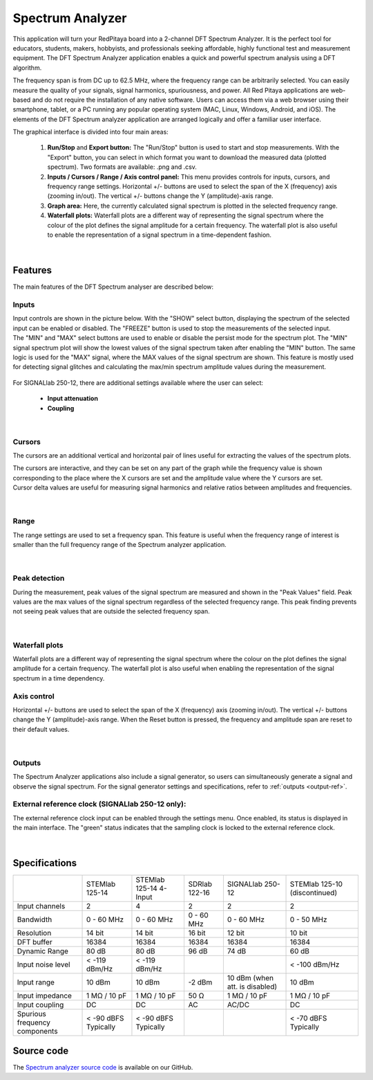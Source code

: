 .. _spec_anal_app:

Spectrum Analyzer
#################

.. figure:: img/01_iPad_Combo_Spectrum.jpg
	:width: 1600

This application will turn your RedPitaya board into a 2-channel DFT Spectrum Analyzer. It is the perfect tool for educators, students, makers, hobbyists, and professionals seeking affordable, highly functional test and measurement equipment. The DFT Spectrum Analyzer application enables a quick and powerful spectrum analysis using a DFT algorithm.

The frequency span is from DC up to 62.5 MHz, where the frequency range can be arbitrarily selected. You can easily measure the quality of your signals, signal harmonics, spuriousness, and power. All Red Pitaya applications are web-based and do not require the installation of any native software. Users can access them via a web browser using their smartphone, tablet, or a PC running any popular operating system (MAC, Linux, Windows, Android, and iOS). The elements of the DFT Spectrum analyzer application are arranged logically and offer a familiar user interface.

The graphical interface is divided into four main areas:

    1. **Run/Stop** and **Export button:** The "Run/Stop" button is used to start and stop measurements. With the "Export" button, you can select in which format you want to download the measured data (plotted spectrum). Two formats are available: .png and .csv.
    #. **Inputs / Cursors / Range / Axis control panel:** This menu provides controls for inputs, cursors, and frequency range settings. Horizontal +/- buttons are used to select the span of the X (frequency) axis (zooming in/out). The vertical +/- buttons change the Y (amplitude)-axis range.
    #. **Graph area:** Here, the currently calculated signal spectrum is plotted in the selected frequency range.
    #. **Waterfall plots:** Waterfall plots are a different way of representing the signal spectrum where the colour of the plot defines the signal amplitude for a certain frequency. The waterfall plot is also useful to enable the representation of a signal spectrum in a time-dependent fashion.


.. figure:: img/Slika_02_SA.png
	:width: 1000

|

Features
==========

The main features of the DFT Spectrum analyser are described below:


Inputs
---------

Input controls are shown in the picture below. With the "SHOW" select button, displaying the spectrum of the selected input can be enabled or disabled. The "FREEZE" button is used to stop the measurements of the selected input. The "MIN" and "MAX" select buttons are used to enable or disable the persist mode for the spectrum plot. The "MIN" signal spectrum plot will show the lowest values of the signal spectrum taken after enabling the "MIN" button. The same logic is used for the "MAX" signal, where the MAX values of the signal spectrum are shown. This feature is mostly used for detecting signal glitches and calculating the max/min spectrum amplitude values during the measurement.

.. figure:: img/Slika_03_SA.png
	:width: 1000

For SIGNALlab 250-12, there are additional settings available where the user can select:

    * **Input attenuation**
    * **Coupling**

.. figure:: img/Slika_09_SA.png
	:width: 300

|

Cursors
----------

The cursors are an additional vertical and horizontal pair of lines useful for extracting the values of the spectrum plots.

The cursors are interactive, and they can be set on any part of the graph while the frequency value is shown corresponding to the place where the X cursors are set and the amplitude value where the Y cursors are set. Cursor delta values are useful for measuring signal harmonics and relative ratios between amplitudes and frequencies.

.. figure:: img/Slika_04_SA.png
	:width: 1000

|

Range
--------

The range settings are used to set a frequency span. This feature is useful when the frequency range of interest is 
smaller than the full frequency range of the Spectrum analyzer application.

.. figure:: img/Slika_05_SA.png
	:width: 1000

|

Peak detection
----------------

During the measurement, peak values of the signal spectrum are measured and shown in the "Peak Values" field. Peak values are the max values of the signal spectrum regardless of the selected frequency range. This peak finding prevents not seeing peak values that are outside the selected frequency span.

.. figure:: img/Slika_06_SA.png
	:width: 1000

|

Waterfall plots
----------------

Waterfall plots are a different way of representing the signal spectrum where the colour on the plot defines the signal amplitude for a certain frequency. The waterfall plot is also useful when enabling the representation of the signal spectrum in a time dependency.


Axis control
---------------

Horizontal +/- buttons are used to select the span of the X (frequency) axis (zooming in/out). The vertical +/- buttons change the Y (amplitude)-axis range. When the Reset button is pressed, the frequency and amplitude span are reset to their default values.

.. figure:: img/Slika_07_SA.png
	:width: 1000

|

Outputs
---------

The Spectrum Analyzer applications also include a signal generator, so users can simultaneously generate a signal and observe the signal spectrum. For the signal generator settings and specifications, refer to :ref:`outputs <output-ref>`.


External reference clock (SIGNALlab 250-12 only):
---------------------------------------------------

The external reference clock input can be enabled through the settings menu. Once enabled, its status is displayed in the main interface. The "green" status indicates that the sampling clock is locked to the external reference clock.

.. figure:: img/Slika_08_SA.png
    :width: 400

|

Specifications
===============

+-------------------------------+----------------------+-----------------------------+----------------------+--------------------------------+----------------------+
|                               | STEMlab 125-14       | STEMlab 125-14 4-Input      | SDRlab 122-16        | SIGNALlab 250-12               | STEMlab 125-10       |
|                               |                      |                             |                      |                                | (discontinued)       |
+-------------------------------+----------------------+-----------------------------+----------------------+--------------------------------+----------------------+
| Input channels                | 2                    | 4                           | 2                    | 2                              | 2                    |
+-------------------------------+----------------------+-----------------------------+----------------------+--------------------------------+----------------------+
| Bandwidth                     | 0 - 60 MHz           | 0 - 60 MHz                  | 0 - 60 MHz           | 0 - 60 MHz                     | 0 - 50 MHz           |
+-------------------------------+----------------------+-----------------------------+----------------------+--------------------------------+----------------------+
| Resolution                    | 14 bit               | 14 bit                      | 16 bit               | 12 bit                         | 10 bit               |
+-------------------------------+----------------------+-----------------------------+----------------------+--------------------------------+----------------------+
| DFT buffer                    | 16384                | 16384                       | 16384                | 16384                          | 16384                |
+-------------------------------+----------------------+-----------------------------+----------------------+--------------------------------+----------------------+
| Dynamic Range                 | 80 dB                | 80 dB                       | 96 dB                | 74 dB                          | 60 dB                |
+-------------------------------+----------------------+-----------------------------+----------------------+--------------------------------+----------------------+
| Input noise level             | < -119 dBm/Hz        | < -119 dBm/Hz               |                      |                                | < -100 dBm/Hz        |
+-------------------------------+----------------------+-----------------------------+----------------------+--------------------------------+----------------------+
| Input range                   | 10 dBm               | 10 dBm                      | -2 dBm               | 10 dBm (when att. is disabled) | 10 dBm               |
+-------------------------------+----------------------+-----------------------------+----------------------+--------------------------------+----------------------+
| Input impedance               | 1 MΩ / 10 pF         | 1 MΩ / 10 pF                | 50 Ω                 | 1 MΩ / 10 pF                   | 1 MΩ / 10 pF         |
+-------------------------------+----------------------+-----------------------------+----------------------+--------------------------------+----------------------+
| Input coupling                | DC                   | DC                          | AC                   | AC/DC                          | DC                   |
+-------------------------------+----------------------+-----------------------------+----------------------+--------------------------------+----------------------+
| Spurious frequency components | < -90 dBFS Typically | < -90 dBFS Typically        |                      |                                | < -70 dBFS Typically |
+-------------------------------+----------------------+-----------------------------+----------------------+--------------------------------+----------------------+


Source code
=============

The `Spectrum analyzer source code <https://github.com/RedPitaya/RedPitaya/tree/master/apps-tools/spectrumpro>`_ is available on our GitHub.
